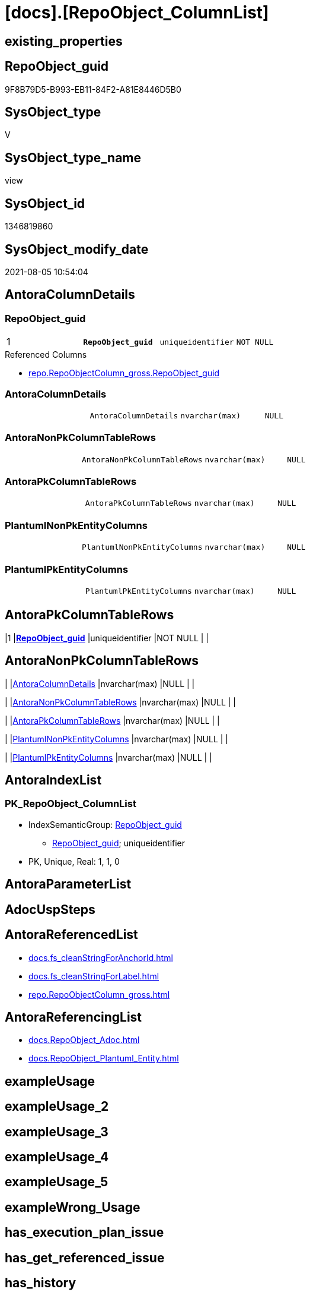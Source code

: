 = [docs].[RepoObject_ColumnList]

== existing_properties

// tag::existing_properties[]
:ExistsProperty--antorareferencedlist:
:ExistsProperty--antorareferencinglist:
:ExistsProperty--pk_index_guid:
:ExistsProperty--pk_indexpatterncolumndatatype:
:ExistsProperty--pk_indexpatterncolumnname:
:ExistsProperty--pk_indexsemanticgroup:
:ExistsProperty--referencedobjectlist:
:ExistsProperty--sql_modules_definition:
:ExistsProperty--FK:
:ExistsProperty--AntoraIndexList:
:ExistsProperty--Columns:
// end::existing_properties[]

== RepoObject_guid

// tag::RepoObject_guid[]
9F8B79D5-B993-EB11-84F2-A81E8446D5B0
// end::RepoObject_guid[]

== SysObject_type

// tag::SysObject_type[]
V 
// end::SysObject_type[]

== SysObject_type_name

// tag::SysObject_type_name[]
view
// end::SysObject_type_name[]

== SysObject_id

// tag::SysObject_id[]
1346819860
// end::SysObject_id[]

== SysObject_modify_date

// tag::SysObject_modify_date[]
2021-08-05 10:54:04
// end::SysObject_modify_date[]

== AntoraColumnDetails

// tag::AntoraColumnDetails[]
[[column-RepoObject_guid]]
=== RepoObject_guid

[cols="d,m,m,m,m,d"]
|===
|1
|*RepoObject_guid*
|uniqueidentifier
|NOT NULL
|
|
|===

.Referenced Columns
--
* xref:repo.RepoObjectColumn_gross.adoc#column-RepoObject_guid[+repo.RepoObjectColumn_gross.RepoObject_guid+]
--


[[column-AntoraColumnDetails]]
=== AntoraColumnDetails

[cols="d,m,m,m,m,d"]
|===
|
|AntoraColumnDetails
|nvarchar(max)
|NULL
|
|
|===


[[column-AntoraNonPkColumnTableRows]]
=== AntoraNonPkColumnTableRows

[cols="d,m,m,m,m,d"]
|===
|
|AntoraNonPkColumnTableRows
|nvarchar(max)
|NULL
|
|
|===


[[column-AntoraPkColumnTableRows]]
=== AntoraPkColumnTableRows

[cols="d,m,m,m,m,d"]
|===
|
|AntoraPkColumnTableRows
|nvarchar(max)
|NULL
|
|
|===


[[column-PlantumlNonPkEntityColumns]]
=== PlantumlNonPkEntityColumns

[cols="d,m,m,m,m,d"]
|===
|
|PlantumlNonPkEntityColumns
|nvarchar(max)
|NULL
|
|
|===


[[column-PlantumlPkEntityColumns]]
=== PlantumlPkEntityColumns

[cols="d,m,m,m,m,d"]
|===
|
|PlantumlPkEntityColumns
|nvarchar(max)
|NULL
|
|
|===


// end::AntoraColumnDetails[]

== AntoraPkColumnTableRows

// tag::AntoraPkColumnTableRows[]
|1
|*<<column-RepoObject_guid>>*
|uniqueidentifier
|NOT NULL
|
|






// end::AntoraPkColumnTableRows[]

== AntoraNonPkColumnTableRows

// tag::AntoraNonPkColumnTableRows[]

|
|<<column-AntoraColumnDetails>>
|nvarchar(max)
|NULL
|
|

|
|<<column-AntoraNonPkColumnTableRows>>
|nvarchar(max)
|NULL
|
|

|
|<<column-AntoraPkColumnTableRows>>
|nvarchar(max)
|NULL
|
|

|
|<<column-PlantumlNonPkEntityColumns>>
|nvarchar(max)
|NULL
|
|

|
|<<column-PlantumlPkEntityColumns>>
|nvarchar(max)
|NULL
|
|

// end::AntoraNonPkColumnTableRows[]

== AntoraIndexList

// tag::AntoraIndexList[]

[[index-PK_RepoObject_ColumnList]]
=== PK_RepoObject_ColumnList

* IndexSemanticGroup: xref:index/IndexSemanticGroup.adoc#_repoobject_guid[RepoObject_guid]
+
--
* <<column-RepoObject_guid>>; uniqueidentifier
--
* PK, Unique, Real: 1, 1, 0

// end::AntoraIndexList[]

== AntoraParameterList

// tag::AntoraParameterList[]

// end::AntoraParameterList[]

== AdocUspSteps

// tag::adocuspsteps[]

// end::adocuspsteps[]


== AntoraReferencedList

// tag::antorareferencedlist[]
* xref:docs.fs_cleanStringForAnchorId.adoc[]
* xref:docs.fs_cleanStringForLabel.adoc[]
* xref:repo.RepoObjectColumn_gross.adoc[]
// end::antorareferencedlist[]


== AntoraReferencingList

// tag::antorareferencinglist[]
* xref:docs.RepoObject_Adoc.adoc[]
* xref:docs.RepoObject_Plantuml_Entity.adoc[]
// end::antorareferencinglist[]


== exampleUsage

// tag::exampleusage[]

// end::exampleusage[]


== exampleUsage_2

// tag::exampleusage_2[]

// end::exampleusage_2[]


== exampleUsage_3

// tag::exampleusage_3[]

// end::exampleusage_3[]


== exampleUsage_4

// tag::exampleusage_4[]

// end::exampleusage_4[]


== exampleUsage_5

// tag::exampleusage_5[]

// end::exampleusage_5[]


== exampleWrong_Usage

// tag::examplewrong_usage[]

// end::examplewrong_usage[]


== has_execution_plan_issue

// tag::has_execution_plan_issue[]

// end::has_execution_plan_issue[]


== has_get_referenced_issue

// tag::has_get_referenced_issue[]

// end::has_get_referenced_issue[]


== has_history

// tag::has_history[]

// end::has_history[]


== has_history_columns

// tag::has_history_columns[]

// end::has_history_columns[]


== is_persistence

// tag::is_persistence[]

// end::is_persistence[]


== is_persistence_check_duplicate_per_pk

// tag::is_persistence_check_duplicate_per_pk[]

// end::is_persistence_check_duplicate_per_pk[]


== is_persistence_check_for_empty_source

// tag::is_persistence_check_for_empty_source[]

// end::is_persistence_check_for_empty_source[]


== is_persistence_delete_changed

// tag::is_persistence_delete_changed[]

// end::is_persistence_delete_changed[]


== is_persistence_delete_missing

// tag::is_persistence_delete_missing[]

// end::is_persistence_delete_missing[]


== is_persistence_insert

// tag::is_persistence_insert[]

// end::is_persistence_insert[]


== is_persistence_truncate

// tag::is_persistence_truncate[]

// end::is_persistence_truncate[]


== is_persistence_update_changed

// tag::is_persistence_update_changed[]

// end::is_persistence_update_changed[]


== is_repo_managed

// tag::is_repo_managed[]

// end::is_repo_managed[]


== microsoft_database_tools_support

// tag::microsoft_database_tools_support[]

// end::microsoft_database_tools_support[]


== MS_Description

// tag::ms_description[]

// end::ms_description[]


== persistence_source_RepoObject_fullname

// tag::persistence_source_repoobject_fullname[]

// end::persistence_source_repoobject_fullname[]


== persistence_source_RepoObject_fullname2

// tag::persistence_source_repoobject_fullname2[]

// end::persistence_source_repoobject_fullname2[]


== persistence_source_RepoObject_guid

// tag::persistence_source_repoobject_guid[]

// end::persistence_source_repoobject_guid[]


== persistence_source_RepoObject_xref

// tag::persistence_source_repoobject_xref[]

// end::persistence_source_repoobject_xref[]


== pk_index_guid

// tag::pk_index_guid[]
E88818B0-CA97-EB11-84F4-A81E8446D5B0
// end::pk_index_guid[]


== pk_IndexPatternColumnDatatype

// tag::pk_indexpatterncolumndatatype[]
uniqueidentifier
// end::pk_indexpatterncolumndatatype[]


== pk_IndexPatternColumnName

// tag::pk_indexpatterncolumnname[]
RepoObject_guid
// end::pk_indexpatterncolumnname[]


== pk_IndexSemanticGroup

// tag::pk_indexsemanticgroup[]
RepoObject_guid
// end::pk_indexsemanticgroup[]


== ReferencedObjectList

// tag::referencedobjectlist[]
* [repo].[RepoObjectColumn_gross]
// end::referencedobjectlist[]


== usp_persistence_RepoObject_guid

// tag::usp_persistence_repoobject_guid[]

// end::usp_persistence_repoobject_guid[]


== UspExamples

// tag::uspexamples[]

// end::uspexamples[]


== UspParameters

// tag::uspparameters[]

// end::uspparameters[]


== sql_modules_definition

// tag::sql_modules_definition[]
[source,sql]
----

/*
alternative columns sort order for documentation:
- PK
- columns by name
*/
CREATE View [docs].[RepoObject_ColumnList]
As
Select
    roc.RepoObject_guid
  , AntoraColumnDetails        =
  --
  String_Agg (
                 Concat (
                            --we need to convert to first argument nvarchar(max) to avoid the limit of 8000 byte
                            Cast('' As NVarchar(Max))
                          , '[[column-'
                          , docs.fs_cleanStringForAnchorId ( roc.Column_name )
                          , ']]'
                          , Char ( 13 ) + Char ( 10 )
                          , '=== '
                          , docs.fs_cleanStringForLabel ( roc.Column_name )
                          , Char ( 13 ) + Char ( 10 )
                          , Char ( 13 ) + Char ( 10 )
                          , '[cols="d,m,m,m,m,d"]'
                          , Char ( 13 ) + Char ( 10 )
                          , '|==='
                          , Char ( 13 ) + Char ( 10 )
                          , Concat (
                                       '|'
                                     , roc.index_column_id
                                     , Char ( 13 ) + Char ( 10 )
                                     , '|'
                                     , Iif(roc.is_index_primary_key = 1, '*', '')
                                     , roc.Column_name
                                     , Iif(roc.is_index_primary_key = 1, '*', '')
                                     , Char ( 13 ) + Char ( 10 )
                                     , '|'
                                     , roc.Repo_user_type_fullname
                                     , Char ( 13 ) + Char ( 10 )
                                     , '|'
                                     , Iif(Repo_is_nullable = 0, 'NOT NULL', 'NULL')
                                     , Char ( 13 ) + Char ( 10 )
                                     , '|'
                                     , Iif(roc.Repo_is_identity = 1
                                         , '(' + Cast(roc.Repo_seed_value As NVarchar(4000)) + ','
                                           + Cast(roc.Repo_increment_value As NVarchar(4000)) + ')'
                                         , Null)
                                     , Char ( 13 ) + Char ( 10 )
                                     , '|'
                                     , Iif(roc.Repo_is_computed = 1
                                           , Iif(roc.Repo_is_persisted = 1, 'Persisted', 'Calc')
                                           , Null)
                                     , Char ( 13 ) + Char ( 10 )
                                   )
                          , '|==='
                          , Char ( 13 ) + Char ( 10 )
                          , Char ( 13 ) + Char ( 10 )
                          , Case
                                When roc.Property_ms_description <> ''
                                    Then
                                    Concat (
                                               '.Description'
                                             , Char ( 13 ) + Char ( 10 )
                                             , '--'
                                             , Char ( 13 ) + Char ( 10 )
                                             , roc.Property_ms_description
                                             , Char ( 13 ) + Char ( 10 )
                                             , '--'
                                             , Char ( 13 ) + Char ( 10 )
                                             , Char ( 13 ) + Char ( 10 )
                                           )
                            End
                          , Case
                                When roc.Repo_default_definition <> ''
                                    Then
                                    Concat (
                                               '.Default: '
                                             , roc.Repo_default_name
                                             , Char ( 13 ) + Char ( 10 )
                                             , '....'
                                             , Char ( 13 ) + Char ( 10 )
                                             , roc.Repo_default_definition
                                             , Char ( 13 ) + Char ( 10 )
                                             , '....'
                                             , Char ( 13 ) + Char ( 10 )
                                             , Char ( 13 ) + Char ( 10 )
                                           )
                            End
                          , Case
                                When roc.Repo_definition <> ''
                                    Then
                                    Concat (
                                               '.Definition'
                                             , Iif(roc.Repo_is_persisted = 1, ' (PERSISTED)', Null)
                                             , Char ( 13 ) + Char ( 10 )
                                             , '....'
                                             , Char ( 13 ) + Char ( 10 )
                                             , roc.Repo_definition
                                             , Char ( 13 ) + Char ( 10 )
                                             , '....'
                                             , Char ( 13 ) + Char ( 10 )
                                             , Char ( 13 ) + Char ( 10 )
                                           )
                            End
                          , Case
                                When roc.has_get_referenced_issue = 1
                                    Then
                                    Concat (
                                               '.has_get_referenced_issue'
                                             , Char ( 13 ) + Char ( 10 )
                                             , '....'
                                             , Char ( 13 ) + Char ( 10 )
                                             , roc.has_get_referenced_issue
                                             , Char ( 13 ) + Char ( 10 )
                                             , '....'
                                             , Char ( 13 ) + Char ( 10 )
                                             , Char ( 13 ) + Char ( 10 )
                                           )
                            End
                          , Case
                                When roc.AntoraReferencedColumnList <> ''
                                    Then
                                    Concat (
                                               '.Referenced Columns'
                                             , Char ( 13 ) + Char ( 10 )
                                             , '--'
                                             , Char ( 13 ) + Char ( 10 )
                                             , roc.AntoraReferencedColumnList
                                             , Char ( 13 ) + Char ( 10 )
                                             , '--'
                                             , Char ( 13 ) + Char ( 10 )
                                             , Char ( 13 ) + Char ( 10 )
                                           )
                            End
                          , Case
                                When roc.AntoraReferencingColumnList <> ''
                                    Then
                                    Concat (
                                               '.Referencing Columns'
                                             , Char ( 13 ) + Char ( 10 )
                                             , '--'
                                             , Char ( 13 ) + Char ( 10 )
                                             , roc.AntoraReferencingColumnList
                                             , Char ( 13 ) + Char ( 10 )
                                             , '--'
                                             , Char ( 13 ) + Char ( 10 )
                                             , Char ( 13 ) + Char ( 10 )
                                           )
                            End
                        )
               , Char ( 13 ) + Char ( 10 )
             ) Within Group(Order By
                                roc.is_index_primary_key Desc
                              , roc.index_column_id
                              , roc.Repo_is_computed
                              , roc.Column_name)
  , AntoraPkColumnTableRows    =
  --
  String_Agg (
                 Concat (
                            --we need to convert to first argument nvarchar(max) to avoid the limit of 8000 byte
                            Cast('' As NVarchar(Max))
                          , Case
                                When roc.is_index_primary_key = 1
                                    Then
                                    Concat (
                                               '|'
                                             , roc.index_column_id
                                             , Char ( 13 ) + Char ( 10 )
                                             , '|'
                                             , '*'
                                             , '<<column-'
                                             , docs.fs_cleanStringForAnchorId ( roc.Column_name )
                                             , '>>'
                                             , '*'
                                             , Char ( 13 ) + Char ( 10 )
                                             , '|'
                                             , roc.Repo_user_type_fullname
                                             , Char ( 13 ) + Char ( 10 )
                                             , '|'
                                             , Iif(Repo_is_nullable = 0, 'NOT NULL', 'NULL')
                                             , Char ( 13 ) + Char ( 10 )
                                             , '|'
                                             , Iif(roc.Repo_is_identity = 1
                                                 , '(' + Cast(roc.Repo_seed_value As NVarchar(4000)) + ','
                                                   + Cast(roc.Repo_increment_value As NVarchar(4000)) + ')'
                                                 , Null)
                                             , Char ( 13 ) + Char ( 10 )
                                             , '|'
                                             , Iif(roc.Repo_is_computed = 1
                                                   , Iif(roc.Repo_is_persisted = 1, 'Persisted', 'Calc')
                                                   , Null)
                                             , Char ( 13 ) + Char ( 10 )
                                           )
                            End
                        )
               , Char ( 13 ) + Char ( 10 )
             ) Within Group(Order By
                                roc.is_index_primary_key Desc
                              , roc.index_column_id
                              , roc.Repo_is_computed
                              , roc.Column_name)
  , AntoraNonPkColumnTableRows =
  --
  String_Agg (
                 Concat (
                            --we need to convert to first argument nvarchar(max) to avoid the limit of 8000 byte
                            Cast('' As NVarchar(Max))
                          , Case
                                When IsNull ( roc.is_index_primary_key, 0 ) = 0
                                    Then
                                    Concat (
                                               '|'
                                             --, roc.[index_column_id]
                                             , Char ( 13 ) + Char ( 10 )
                                             , '|'
                                             , '<<column-'
                                             , docs.fs_cleanStringForAnchorId ( roc.Column_name )
                                             , '>>'
                                             , Char ( 13 ) + Char ( 10 )
                                             , '|'
                                             , roc.Repo_user_type_fullname
                                             , Char ( 13 ) + Char ( 10 )
                                             , '|'
                                             , Iif(Repo_is_nullable = 0, 'NOT NULL', 'NULL')
                                             , Char ( 13 ) + Char ( 10 )
                                             , '|'
                                             , Iif(roc.Repo_is_identity = 1
                                                 , '(' + Cast(roc.Repo_seed_value As NVarchar(4000)) + ','
                                                   + Cast(roc.Repo_increment_value As NVarchar(4000)) + ')'
                                                 , Null)
                                             , Char ( 13 ) + Char ( 10 )
                                             , '|'
                                             , Iif(roc.Repo_is_computed = 1
                                                   , Iif(roc.Repo_is_persisted = 1, 'Persisted', 'Calc')
                                                   , Null)
                                             , Char ( 13 ) + Char ( 10 )
                                           )
                            End
                        )
               , Char ( 13 ) + Char ( 10 )
             ) Within Group(Order By
                                roc.is_index_primary_key Desc
                              , roc.index_column_id
                              , roc.Repo_is_computed
                              , roc.Column_name)
  , PlantumlPkEntityColumns    =
  --
  String_Agg (
                 Concat (
                            Cast('' As NVarchar(Max))
                          , Case
                                When roc.is_index_primary_key = 1
                                    Then
                                    Concat (
                                               '  '
                                             --* to identify mandatory attributes
                                             , Iif(Repo_is_nullable = 0, '* ', Null)
                                             --{static}  => underline, {abstract} => italic
                                             , Case
                                                   When roc.Repo_is_computed = 1
                                                       Then
                                                       Iif(roc.Repo_is_persisted = 1, '{static} ', '{abstract} ')
                                               End
                                             --PK in bold
                                             , '**'
                                             , roc.Column_name
                                             , '**'
                                             , ' : '
                                             , roc.Repo_user_type_fullname
                                             --, CASE 
                                             -- WHEN roc.[Repo_is_computed] = 1
                                             --  THEN ' <<calc' + IIF(roc.[Repo_is_persisted] = 1, ' (Persisted)', '') + '>>'
                                             -- END
                                             , Char ( 13 ) + Char ( 10 )
                                           )
                            End
                        )
               , ''
             ) Within Group(Order By
                                roc.is_index_primary_key Desc
                              , roc.index_column_id
                              , roc.Repo_is_computed
                              , roc.Column_name)
  , PlantumlNonPkEntityColumns =
  --
  String_Agg (
                 Concat (
                            Cast('' As NVarchar(Max))
                          , Case
                                When IsNull ( roc.is_index_primary_key, 0 ) = 0
                                    Then
                                    Concat (
                                               '  '
                                             --* to identify mandatory attributes
                                             , Iif(Repo_is_nullable = 0, '* ', Null)
                                             --{static}  => underline, {abstract} => italic
                                             , Case
                                                   When roc.Repo_is_computed = 1
                                                       Then
                                                       Iif(roc.Repo_is_persisted = 1, '{static} ', '{abstract} ')
                                               End
                                             , roc.Column_name
                                             , ' : '
                                             , roc.Repo_user_type_fullname
                                             --, CASE 
                                             -- WHEN roc.[Repo_is_computed] = 1
                                             --  THEN ' <<calc' + IIF(roc.[Repo_is_persisted] = 1, ' (Persisted)', '') + '>>'
                                             -- END
                                             , Char ( 13 ) + Char ( 10 )
                                           )
                            End
                        )
               , ''
             ) Within Group(Order By
                                roc.is_index_primary_key Desc
                              , roc.index_column_id
                              , roc.Repo_is_computed
                              , roc.Column_name)
From
    repo.RepoObjectColumn_gross As roc
Where
    --not [is_query_plan_expression], these are not real columms
    roc.is_query_plan_expression Is Null
    --we need the datatype, or it should be computed
    And
    (
        Not roc.Repo_user_type_fullname Is Null
        Or roc.Repo_is_computed = 1
    )
Group By
    roc.RepoObject_guid;

----
// end::sql_modules_definition[]


